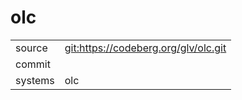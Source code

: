 * olc



|---------+-------------------------------------------|
| source  | git:https://codeberg.org/glv/olc.git   |
| commit  |   |
| systems | olc |
|---------+-------------------------------------------|

